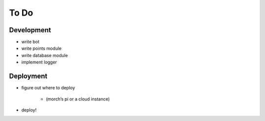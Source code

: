 #####
To Do
#####

===========
Development
===========

- write bot
- write points module
- write database module
- implement logger

==========
Deployment
==========

- figure out where to deploy

    - (morch’s pi or a cloud instance)
    
- deploy!
